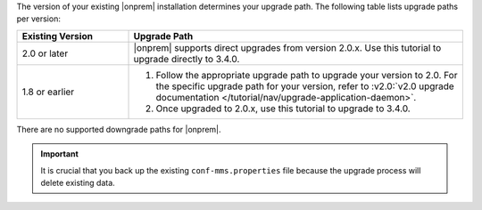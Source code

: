 The version of your existing |onprem| installation determines your upgrade
path. The following table lists upgrade paths per version:

.. list-table::
   :widths: 25 75
   :header-rows: 1

   * - Existing Version

     - Upgrade Path

   * - 2.0 or later

     - |onprem| supports direct upgrades from version 2.0.x. Use this
       tutorial to upgrade directly to 3.4.0.

   * - 1.8 or earlier

     - 1. Follow the appropriate upgrade path to upgrade your version
          to 2.0. For the specific upgrade path for your version, refer to
          :v2.0:`v2.0 upgrade documentation
          </tutorial/nav/upgrade-application-daemon>`.

       #. Once upgraded to 2.0.x, use this tutorial to upgrade to 3.4.0.

There are no supported downgrade paths for |onprem|.

.. important::

   It is crucial that you back up the existing ``conf-mms.properties``
   file because the upgrade process will delete existing data.
